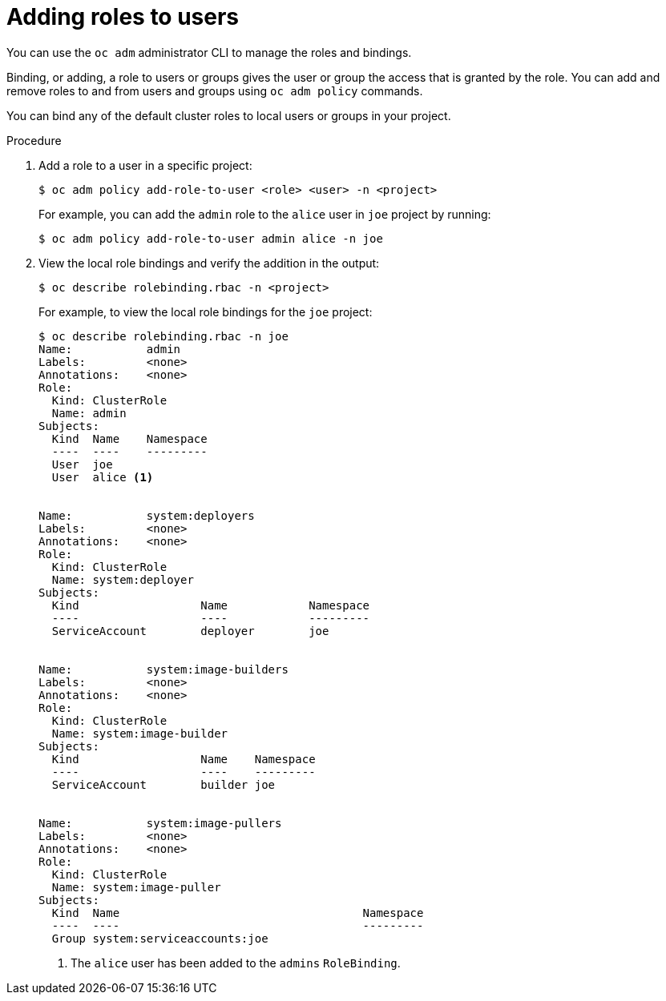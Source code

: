 // Module included in the following assemblies:
//
// * authentication/using-rbac.adoc

[id='adding-roles-{context}']
= Adding roles to users

You can use  the `oc adm` administrator CLI to manage the roles and bindings.

ifdef::openshift-dedicated[]
Dedicated administrators cannot manage cluster roles. They can manage
cluster role bindings and local roles and bindings.
endif::[]

Binding, or adding, a role to users or groups gives the user or group the access
that is granted by the role. You can add and remove roles to and from users and
groups using `oc adm policy` commands.

You can bind any of the default cluster roles to local users or groups in your
project.

.Procedure

. Add a role to a user in a specific project:
+
[source,bash]
----
$ oc adm policy add-role-to-user <role> <user> -n <project>
----
+
For example, you can add the `admin` role to the `alice` user in `joe` project
by running:
+
[source,bash]
----
$ oc adm policy add-role-to-user admin alice -n joe
----

. View the local role bindings and verify the addition in the output:
+
[source,bash]
----
$ oc describe rolebinding.rbac -n <project>
----
+
For example, to view the local role bindings for the `joe` project:
+
[source,bash]
----
$ oc describe rolebinding.rbac -n joe
Name:		admin
Labels:		<none>
Annotations:	<none>
Role:
  Kind:	ClusterRole
  Name:	admin
Subjects:
  Kind	Name	Namespace
  ----	----	---------
  User	joe
  User	alice <1>


Name:		system:deployers
Labels:		<none>
Annotations:	<none>
Role:
  Kind:	ClusterRole
  Name:	system:deployer
Subjects:
  Kind			Name		Namespace
  ----			----		---------
  ServiceAccount	deployer	joe


Name:		system:image-builders
Labels:		<none>
Annotations:	<none>
Role:
  Kind:	ClusterRole
  Name:	system:image-builder
Subjects:
  Kind			Name	Namespace
  ----			----	---------
  ServiceAccount	builder	joe


Name:		system:image-pullers
Labels:		<none>
Annotations:	<none>
Role:
  Kind:	ClusterRole
  Name:	system:image-puller
Subjects:
  Kind	Name					Namespace
  ----	----					---------
  Group	system:serviceaccounts:joe
----
<1> The `alice` user has been added to the `admins` `RoleBinding`.
